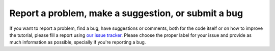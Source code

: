=====================================================
Report a problem, make a suggestion,  or submit a bug
=====================================================

If you want to report a problem, find a bug, have suggestions or comments,
both for the code itself or on how to improve the tutorial, please fill a
report using `our issue tracker
<https://github.com/iglpdc/dmrg101/issues>`_. Please choose the proper
label for your issue and provide as much information as possible,
specially if you're reporting a bug.

.. seealso::

   `How to Report Bugs Effectively <http://www.chiark.greenend.org.uk/~sgtatham/bugs.html>`_ 
       Article which goes into some detail about how to create a useful bug
       report.  This describes what kind of information is useful and why it
       is useful.
   
   `Bug Writing Guidelines <http://developer.mozilla.org/en/docs/Bug_writing_guidelines>`_
       Information about writing a good bug report.  Some of this is specific to
       the Mozilla project, but describes general good practices.
